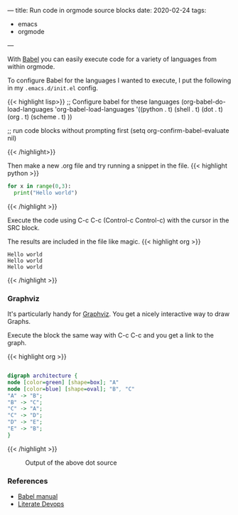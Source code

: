 ---
title: Run code in orgmode source blocks
date: 2020-02-24
tags:
- emacs
- orgmode
---


With [[https://orgmode.org/worg/org-contrib/babel/][Babel]] you can easily execute code for a variety of languages from within orgmode.

To configure Babel for the languages I wanted to execute, I put the following in my ~.emacs.d/init.el~ config.

{{< highlight lisp>}}
;; Configure babel for these languages
(org-babel-do-load-languages
  'org-babel-load-languages
  '((python . t)
    (shell . t)
    (dot . t)
    (org . t)
    (scheme . t)
    ))

;; run code blocks without prompting first
(setq org-confirm-babel-evaluate nil)

{{< /highlight>}}


Then make a new .org file and try running a snippet in the file.
{{< highlight python >}}

#+BEGIN_SRC python :results output
for x in range(0,3):
  print("Hello world")
#+END_SRC
{{< /highlight >}}

Execute the code using C-c C-c (Control-c Control-c) with the cursor in the SRC block.

The results are included in the file like magic. 
{{< highlight org >}}
#+RESULTS:
: Hello world
: Hello world
: Hello world
{{< /highlight >}}

*** Graphviz

It's particularly handy for [[https://www.graphviz.org/documentation/][Graphviz]]. You get a nicely interactive way to draw Graphs.

Execute the block the same way with C-c C-c and you get a link to the graph.

{{< highlight org >}}

#+BEGIN_SRC dot :file graphviz.png

digraph architecture {
node [color=green] [shape=box]; "A"
node [color=blue] [shape=oval]; "B", "C"
"A" -> "B";
"B" -> "C";
"C" -> "A";
"C" -> "D";
"D" -> "E";
"E" -> "B";
}

#+END_SRC

#+RESULTS:
[[file:graphviz.png]]

{{< /highlight >}}

#+CAPTION: Output of the above dot source
[[/posts/graphviz.png]]




[[/posts/orgmode-babel-graphviz.png]]
#+CAPTION: Since you can view images with Emacs, you can split the window (C-x 3) to preview the graph as you build it.


*** References
- [[https://orgmode.org/worg/org-contrib/babel/languages/ob-doc-dot.html][Babel manual]]
- [[http://howardism.org/Technical/Emacs/literate-devops.html][Literate Devops]]


